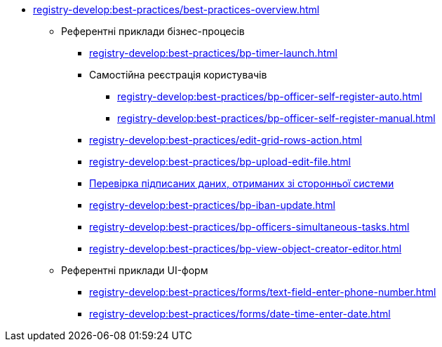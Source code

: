 ** xref:registry-develop:best-practices/best-practices-overview.adoc[]
*** Референтні приклади бізнес-процесів
**** xref:registry-develop:best-practices/bp-timer-launch.adoc[]
**** Самостійна реєстрація користувачів
***** xref:registry-develop:best-practices/bp-officer-self-register-auto.adoc[]
***** xref:registry-develop:best-practices/bp-officer-self-register-manual.adoc[]
**** xref:registry-develop:best-practices/edit-grid-rows-action.adoc[]
**** xref:registry-develop:best-practices/bp-upload-edit-file.adoc[]
**** xref:registry-develop:best-practices/bp-sign-validate-asics-cades.adoc[Перевірка підписаних даних, отриманих зі сторонньої системи]
**** xref:registry-develop:best-practices/bp-iban-update.adoc[]
**** xref:registry-develop:best-practices/bp-officers-simultaneous-tasks.adoc[]
**** xref:registry-develop:best-practices/bp-view-object-creator-editor.adoc[]
*** Референтні приклади UI-форм
**** xref:registry-develop:best-practices/forms/text-field-enter-phone-number.adoc[]
**** xref:registry-develop:best-practices/forms/date-time-enter-date.adoc[]